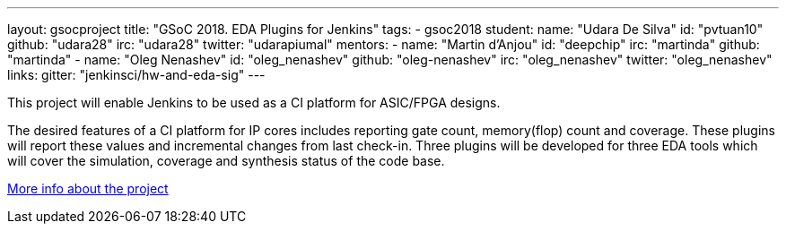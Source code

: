 ---
layout: gsocproject
title: "GSoC 2018. EDA Plugins for Jenkins"
tags:
- gsoc2018
student:
  name: "Udara De Silva"
  id: "pvtuan10"
  github: "udara28"
  irc: "udara28"
  twitter: "udarapiumal"
mentors:
- name: "Martin d'Anjou"
  id: "deepchip"
  irc: "martinda"
  github: "martinda"
- name: "Oleg Nenashev"
  id: "oleg_nenashev"
  github: "oleg-nenashev"
  irc: "oleg_nenashev"
  twitter: "oleg_nenashev"
links:
  gitter: "jenkinsci/hw-and-eda-sig"
---

This project will enable Jenkins to be used as a CI platform for ASIC/FPGA designs.

The desired features of a CI platform for IP cores includes reporting gate count, memory(flop) count and coverage.
These plugins will report these values and incremental changes from last check-in.
Three plugins will be developed for three EDA tools which will cover the simulation, coverage and synthesis status of the code base.

link:https://docs.google.com/document/d/1-6YeTcaWof5kwTxJ7q6og6Ixly4CwzhH1_ZrBOrbwYk/edit[More info about the project]
